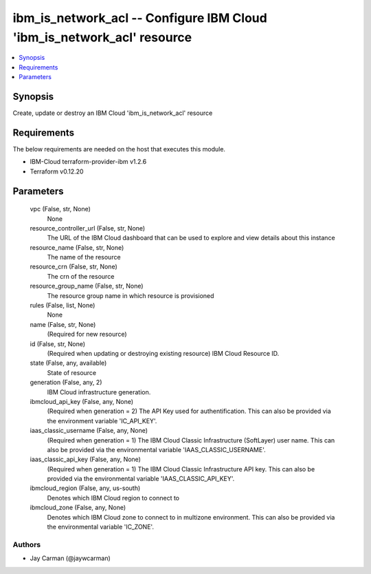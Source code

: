 
ibm_is_network_acl -- Configure IBM Cloud 'ibm_is_network_acl' resource
=======================================================================

.. contents::
   :local:
   :depth: 1


Synopsis
--------

Create, update or destroy an IBM Cloud 'ibm_is_network_acl' resource



Requirements
------------
The below requirements are needed on the host that executes this module.

- IBM-Cloud terraform-provider-ibm v1.2.6
- Terraform v0.12.20



Parameters
----------

  vpc (False, str, None)
    None


  resource_controller_url (False, str, None)
    The URL of the IBM Cloud dashboard that can be used to explore and view details about this instance


  resource_name (False, str, None)
    The name of the resource


  resource_crn (False, str, None)
    The crn of the resource


  resource_group_name (False, str, None)
    The resource group name in which resource is provisioned


  rules (False, list, None)
    None


  name (False, str, None)
    (Required for new resource)


  id (False, str, None)
    (Required when updating or destroying existing resource) IBM Cloud Resource ID.


  state (False, any, available)
    State of resource


  generation (False, any, 2)
    IBM Cloud infrastructure generation.


  ibmcloud_api_key (False, any, None)
    (Required when generation = 2) The API Key used for authentification. This can also be provided via the environment variable 'IC_API_KEY'.


  iaas_classic_username (False, any, None)
    (Required when generation = 1) The IBM Cloud Classic Infrastructure (SoftLayer) user name. This can also be provided via the environmental variable 'IAAS_CLASSIC_USERNAME'.


  iaas_classic_api_key (False, any, None)
    (Required when generation = 1) The IBM Cloud Classic Infrastructure API key. This can also be provided via the environmental variable 'IAAS_CLASSIC_API_KEY'.


  ibmcloud_region (False, any, us-south)
    Denotes which IBM Cloud region to connect to


  ibmcloud_zone (False, any, None)
    Denotes which IBM Cloud zone to connect to in multizone environment. This can also be provided via the environmental variable 'IC_ZONE'.













Authors
~~~~~~~

- Jay Carman (@jaywcarman)


